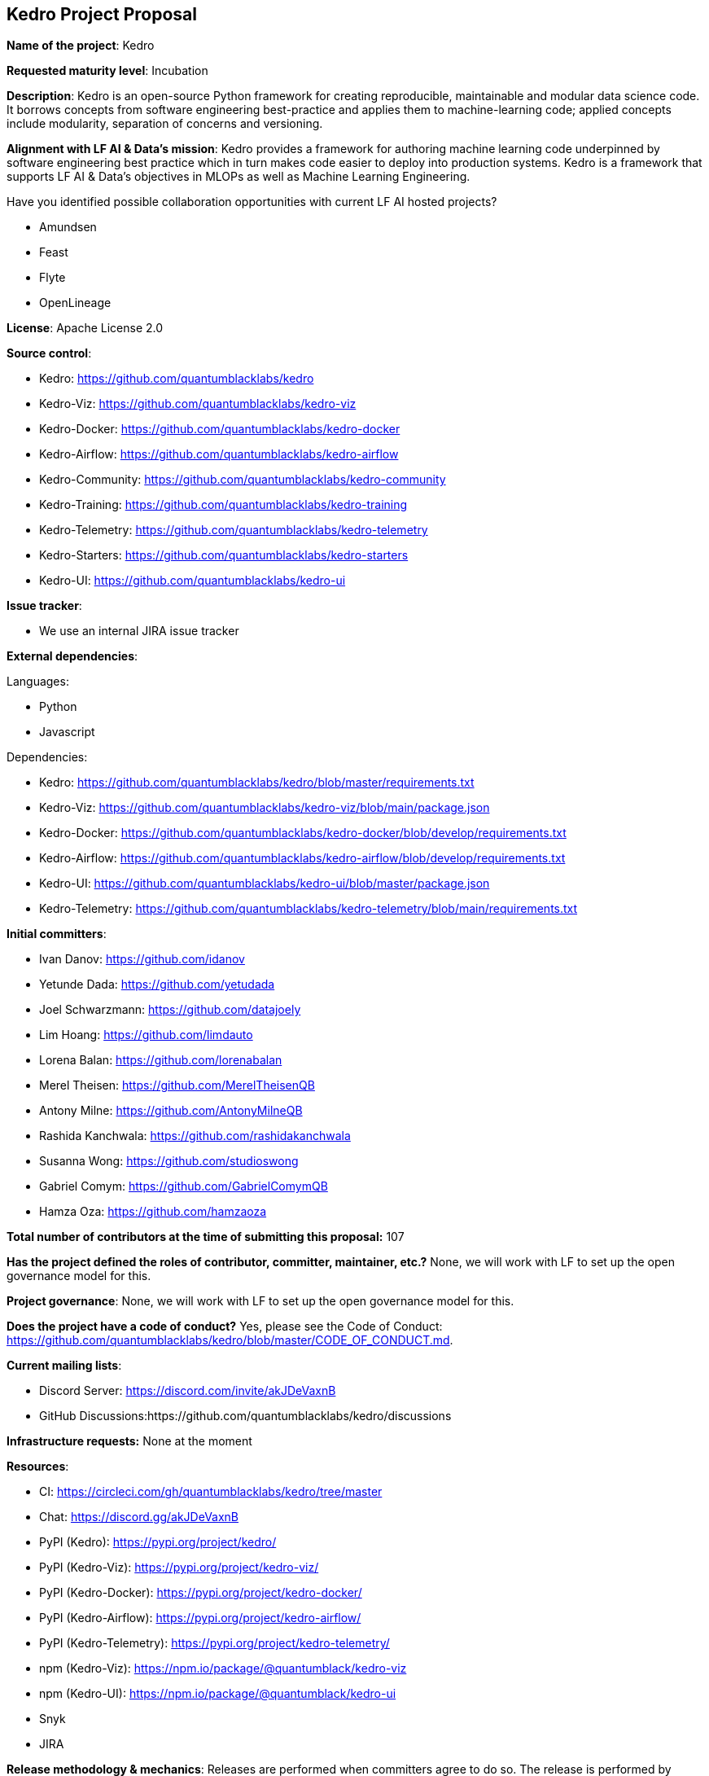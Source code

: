 ## Kedro Project Proposal

*Name of the project*: Kedro

*Requested maturity level*: Incubation

*Description*: Kedro is an open-source Python framework for creating reproducible, maintainable and modular data science code. It borrows concepts from software engineering best-practice and applies them to machine-learning code; applied concepts include modularity, separation of concerns and versioning.

*Alignment with LF AI & Data’s mission*: Kedro provides a framework for authoring machine learning code underpinned by software engineering best practice which in turn makes code easier to deploy into production systems. Kedro is a framework that supports LF AI & Data's objectives in MLOPs as well as Machine Learning Engineering.

Have you identified possible collaboration opportunities with current LF AI hosted projects?

 - Amundsen
 - Feast
 - Flyte
 - OpenLineage

*License*: Apache License 2.0

*Source control*:

 - Kedro: https://github.com/quantumblacklabs/kedro
 - Kedro-Viz: https://github.com/quantumblacklabs/kedro-viz
 - Kedro-Docker: https://github.com/quantumblacklabs/kedro-docker
 - Kedro-Airflow: https://github.com/quantumblacklabs/kedro-airflow
 - Kedro-Community: https://github.com/quantumblacklabs/kedro-community
 - Kedro-Training: https://github.com/quantumblacklabs/kedro-training
 - Kedro-Telemetry: https://github.com/quantumblacklabs/kedro-telemetry
 - Kedro-Starters: https://github.com/quantumblacklabs/kedro-starters
 - Kedro-UI: https://github.com/quantumblacklabs/kedro-ui

*Issue tracker*:

 - We use an internal JIRA issue tracker

*External dependencies*:

Languages:

- Python
- Javascript
  

Dependencies:
 
 - Kedro: https://github.com/quantumblacklabs/kedro/blob/master/requirements.txt
 - Kedro-Viz: https://github.com/quantumblacklabs/kedro-viz/blob/main/package.json
 - Kedro-Docker: https://github.com/quantumblacklabs/kedro-docker/blob/develop/requirements.txt
 - Kedro-Airflow: https://github.com/quantumblacklabs/kedro-airflow/blob/develop/requirements.txt
 - Kedro-UI: https://github.com/quantumblacklabs/kedro-ui/blob/master/package.json
 - Kedro-Telemetry: https://github.com/quantumblacklabs/kedro-telemetry/blob/main/requirements.txt

*Initial committers*:

  - Ivan Danov: https://github.com/idanov
  - Yetunde Dada: https://github.com/yetudada
  - Joel Schwarzmann: https://github.com/datajoely
  - Lim Hoang: https://github.com/limdauto
  - Lorena Balan: https://github.com/lorenabalan
  - Merel Theisen: https://github.com/MerelTheisenQB
  - Antony Milne: https://github.com/AntonyMilneQB
  - Rashida Kanchwala: https://github.com/rashidakanchwala
  - Susanna Wong: https://github.com/studioswong
  - Gabriel Comym: https://github.com/GabrielComymQB
  - Hamza Oza: https://github.com/hamzaoza

*Total number of contributors at the time of submitting this proposal:* 107

*Has the project defined the roles of contributor, committer, maintainer, etc.?* None, we will work with LF to set up the open governance model for this.

*Project governance*: None, we will work with LF to set up the open governance model for this.

*Does the project have a code of conduct?* Yes, please see the Code of Conduct: https://github.com/quantumblacklabs/kedro/blob/master/CODE_OF_CONDUCT.md.

*Current mailing lists*:

 - Discord Server: https://discord.com/invite/akJDeVaxnB
 - GitHub Discussions:https://github.com/quantumblacklabs/kedro/discussions
 
*Infrastructure requests:* None at the moment

*Resources*:

  - CI: https://circleci.com/gh/quantumblacklabs/kedro/tree/master
  - Chat: https://discord.gg/akJDeVaxnB
  - PyPI (Kedro): https://pypi.org/project/kedro/
  - PyPI (Kedro-Viz): https://pypi.org/project/kedro-viz/
  - PyPI (Kedro-Docker): https://pypi.org/project/kedro-docker/
  - PyPI (Kedro-Airflow): https://pypi.org/project/kedro-airflow/
  - PyPI (Kedro-Telemetry): https://pypi.org/project/kedro-telemetry/
  - npm (Kedro-Viz): https://npm.io/package/@quantumblack/kedro-viz
  - npm (Kedro-UI): https://npm.io/package/@quantumblack/kedro-ui
  - Snyk
  - JIRA

*Release methodology & mechanics*: Releases are performed when committers agree to do so. The release is performed by tagging in Github, and pushing artefacts to PyPi and npm.

*Social media accounts*: None

*Website:* None, we will request design resources to register a domain and design a proper website.

*Project documentation*: Documentation: https://kedro.readthedocs.io/en/stable/

*Existing sponsorship*:
McKinsey and QuantumBlack are the originators of the project and the main contributors to the project. Kedro continues to be used on a [growing list of companies](https://github.com/quantumblacklabs/kedro#who-likes-kedro).
